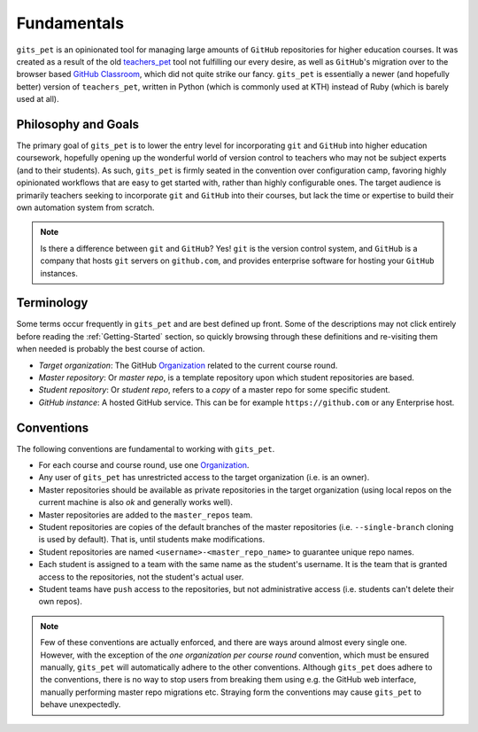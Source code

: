 .. _fundamentals:

Fundamentals
************
``gits_pet`` is an opinionated tool for managing large amounts of ``GitHub``
repositories for higher education courses. It was created as a result of the
old teachers_pet_ tool not fulfilling our every desire, as well as ``GitHub``'s
migration over to the browser based `GitHub Classroom`_, which did not quite
strike our fancy. ``gits_pet`` is essentially a newer (and hopefully better)
version of ``teachers_pet``, written in Python (which is commonly used at KTH)
instead of Ruby (which is barely used at all).

Philosophy and Goals
====================
The primary goal of ``gits_pet`` is to lower the entry level for incorporating
``git`` and ``GitHub`` into higher education coursework, hopefully opening up
the wonderful world of version control to teachers who may not be subject
experts (and to their students). As such, ``gits_pet`` is firmly seated in the
convention over configuration camp, favoring highly opinionated workflows that
are easy to get started with, rather than highly configurable ones. The target
audience is primarily teachers seeking to incorporate ``git`` and ``GitHub``
into their courses, but lack the time or expertise to build their own
automation system from scratch.

.. note::

    Is there a difference between ``git`` and ``GitHub``? Yes! ``git`` is the
    version control system, and ``GitHub`` is a company that hosts ``git``
    servers on ``github.com``, and provides enterprise software for hosting
    your ``GitHub`` instances.

Terminology
===========
Some terms occur frequently in ``gits_pet`` and are best defined up front.
Some of the descriptions may not click entirely before reading the
:ref:`Getting-Started` section, so quickly browsing through these definitions and
re-visiting them when needed is probably the best course of action.

* *Target organization*: The GitHub Organization_ related to the current course
  round.
* *Master repository*: Or *master repo*, is a template repository upon which
  student repositories are based.
* *Student repository*: Or *student repo*, refers to a *copy* of a master repo
  for some specific student.
* *GitHub instance*: A hosted GitHub service. This can be for example
  ``https://github.com`` or any Enterprise host.

.. _conventions:

Conventions
===========
The following conventions are fundamental to working with ``gits_pet``.

* For each course and course round, use one Organization_.
* Any user of ``gits_pet`` has unrestricted access to the target organization
  (i.e. is an owner).
* Master repositories should be available as private repositories in the
  target organization (using local repos on the current machine is also *ok*
  and generally works well).
* Master repositories are added to the ``master_repos`` team.
* Student repositories are copies of the default branches of the master
  repositories (i.e. ``--single-branch`` cloning is used by default). That is,
  until students make modifications.
* Student repositories are named ``<username>-<master_repo_name>`` to guarantee
  unique repo names.
* Each student is assigned to a team with the same name as the student's
  username. It is the team that is granted access to the repositories, not
  the student's actual user.
* Student teams have ``push`` access to the repositories, but not
  administrative access (i.e. students can't delete their own repos).

.. note::

    Few of these conventions are actually enforced, and there are ways around
    almost every single one. However, with the exception of the *one
    organization per course round* convention, which must be ensured manually,
    ``gits_pet`` will automatically adhere to the other conventions. Although
    ``gits_pet`` does adhere to the conventions, there is no way to stop users
    from breaking them using e.g. the GitHub web interface, manually performing
    master repo migrations etc. Straying form the conventions may cause
    ``gits_pet`` to behave unexpectedly.

.. _teachers_pet: https://github.com/education/teachers_pet
.. _GitHub Classroom: https://classroom.github.com/
.. _Organization: https://help.github.com/articles/about-organizations/
